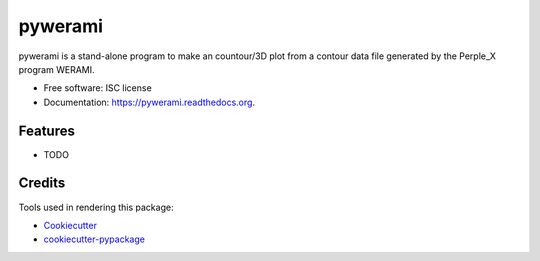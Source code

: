 ===============================
pywerami
===============================

.. image:: https://img.shields.io/pypi/v/pywerami.svg
        :target: https://pypi.python.org/pypi/pywerami

.. image:: https://img.shields.io/travis/ondrolexa/pywerami.svg
        :target: https://travis-ci.org/ondrolexa/pywerami

.. image:: https://readthedocs.org/projects/pywerami/badge/?version=latest
        :target: https://readthedocs.org/projects/pywerami/?badge=latest
        :alt: Documentation Status


pywerami is a stand-alone program to make an countour/3D plot from a contour data file generated by the Perple_X program WERAMI.

* Free software: ISC license
* Documentation: https://pywerami.readthedocs.org.

Features
--------

* TODO

Credits
---------

Tools used in rendering this package:

*  Cookiecutter_
*  `cookiecutter-pypackage`_

.. _Cookiecutter: https://github.com/audreyr/cookiecutter
.. _`cookiecutter-pypackage`: https://github.com/audreyr/cookiecutter-pypackage
